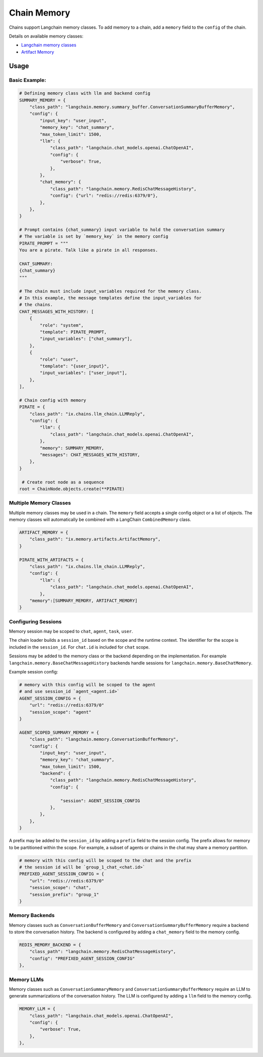 Chain Memory
############

Chains support Langchain memory classes. To add memory to a chain, add a ``memory`` field to the ``config`` of the
chain.


Details on available memory classes:

* `Langchain memory classes <https://python.langchain.com/en/latest/modules/memory/how_to_guides.html>`_
* `Artifact Memory <docs/chains/artifacts.rst>`_


Usage
=====

Basic Example:
--------------

.. code-block:: python

    # Defining memory class with llm and backend config
    SUMMARY_MEMORY = {
        "class_path": "langchain.memory.summary_buffer.ConversationSummaryBufferMemory",
        "config": {
            "input_key": "user_input",
            "memory_key": "chat_summary",
            "max_token_limit": 1500,
            "llm": {
                "class_path": "langchain.chat_models.openai.ChatOpenAI",
                "config": {
                    "verbose": True,
                },
            },
            "chat_memory": {
                "class_path": "langchain.memory.RedisChatMessageHistory",
                "config": {"url": "redis://redis:6379/0"},
            },
        },
    }

    # Prompt contains {chat_summary} input variable to hold the conversation summary
    # The variable is set by `memory_key` in the memory config
    PIRATE_PROMPT = """
    You are a pirate. Talk like a pirate in all responses.

    CHAT_SUMMARY:
    {chat_summary}
    """

    # The chain must include input_variables required for the memory class.
    # In this example, the message templates define the input_variables for
    # the chains.
    CHAT_MESSAGES_WITH_HISTORY: [
        {
            "role": "system",
            "template": PIRATE_PROMPT,
            "input_variables": ["chat_summary"],
        },
        {
            "role": "user",
            "template": "{user_input}",
            "input_variables": ["user_input"],
        },
    ],

    # Chain config with memory
    PIRATE = {
        "class_path": "ix.chains.llm_chain.LLMReply",
        "config": {
            "llm": {
                "class_path": "langchain.chat_models.openai.ChatOpenAI",
            },
            "memory": SUMMARY_MEMORY,
            "messages": CHAT_MESSAGES_WITH_HISTORY,
        },
    }

     # Create root node as a sequence
    root = ChainNode.objects.create(**PIRATE)


Multiple Memory Classes
------------------------

Multiple memory classes may be used in a chain. The ``memory`` field accepts a single config object or a list of
objects. The memory classes will automatically be combined with a LangChain ``CombinedMemory`` class.

.. code-block:: python

    ARTIFACT_MEMORY = {
        "class_path": "ix.memory.artifacts.ArtifactMemory",
    }

    PIRATE_WITH_ARTIFACTS = {
        "class_path": "ix.chains.llm_chain.LLMReply",
        "config": {
            "llm": {
                "class_path": "langchain.chat_models.openai.ChatOpenAI",
            },
        "memory":[SUMMARY_MEMORY, ARTIFACT_MEMORY]
    }


Configuring Sessions
---------------------

Memory session may be scoped to ``chat``, ``agent``, ``task``, ``user``.

The chain loader builds a ``session_id`` based on the scope and the runtime context. The identifier for the scope
is included in the ``session_id``. For ``chat.id`` is included for ``chat`` scope.

Sessions may be added to the memory class or the backend depending on the implementation. For example
``langchain.memory.BaseChatMessageHistory`` backends handle sessions for ``langchain.memory.BaseChatMemory``.

Example session config:

.. code-block:: python

    # memory with this config will be scoped to the agent
    # and use session_id `agent_<agent.id>`
    AGENT_SESSION_CONFIG = {
        "url": "redis://redis:6379/0"
        "session_scope": "agent"
    }

    AGENT_SCOPED_SUMMARY_MEMORY = {
        "class_path": "langchain.memory.ConversationBufferMemory",
        "config": {
            "input_key": "user_input",
            "memory_key": "chat_summary",
            "max_token_limit": 1500,
            "backend": {
                "class_path": "langchain.memory.RedisChatMessageHistory",
                "config": {

                    "session": AGENT_SESSION_CONFIG
                },
            },
        },
    }



A prefix may be added to the ``session_id`` by adding a ``prefix`` field to the session config. The prefix allows
for memory to be partitioned within the scope. For example, a subset of agents or chains in the chat may share
a memory partition.

.. code-block:: python

    # memory with this config will be scoped to the chat and the prefix
    # the session id will be `group_1_chat_<chat.id>`
    PREFIXED_AGENT_SESSION_CONFIG = {
        "url": "redis://redis:6379/0"
        "session_scope": "chat",
        "session_prefix": "group_1"
    }


Memory Backends
----------------

Memory classes such as ``ConversationBufferMemory`` and ``ConversationSummaryBufferMemory`` require a backend to store
the conversation history. The backend is configured by adding a ``chat_memory`` field to the memory config.

.. code-block:: python

    REDIS_MEMORY_BACKEND = {
        "class_path": "langchain.memory.RedisChatMessageHistory",
        "config": "PREFIXED_AGENT_SESSION_CONFIG"
    },


Memory LLMs
------------

Memory classes such as ``ConversationSummaryMemory`` and ``ConversationSummaryBufferMemory`` require an LLM to generate
summarizations of the conversation history. The LLM is configured by adding a ``llm`` field to the memory config.

.. code-block:: python

    MEMORY_LLM = {
        "class_path": "langchain.chat_models.openai.ChatOpenAI",
        "config": {
            "verbose": True,
        },
    },
